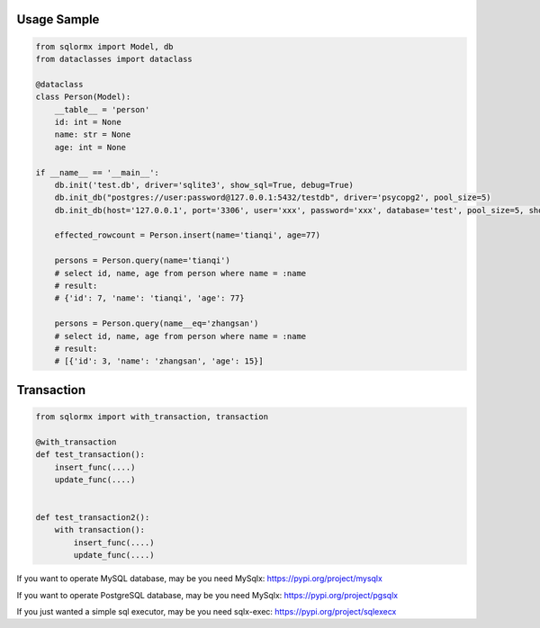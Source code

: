 Usage Sample
''''''''''''

.. code:: python

    from sqlormx import Model, db
    from dataclasses import dataclass

    @dataclass
    class Person(Model):
        __table__ = 'person'
        id: int = None
        name: str = None
        age: int = None

    if __name__ == '__main__':
        db.init('test.db', driver='sqlite3', show_sql=True, debug=True)
        db.init_db("postgres://user:password@127.0.0.1:5432/testdb", driver='psycopg2', pool_size=5)
        db.init_db(host='127.0.0.1', port='3306', user='xxx', password='xxx', database='test', pool_size=5, show_sql=True)

        effected_rowcount = Person.insert(name='tianqi', age=77)

        persons = Person.query(name='tianqi')
        # select id, name, age from person where name = :name
        # result:
        # {'id': 7, 'name': 'tianqi', 'age': 77}

        persons = Person.query(name__eq='zhangsan')
        # select id, name, age from person where name = :name
        # result:
        # [{'id': 3, 'name': 'zhangsan', 'age': 15}]

Transaction
'''''''''''

.. code:: python

    from sqlormx import with_transaction, transaction

    @with_transaction
    def test_transaction():
        insert_func(....)
        update_func(....)


    def test_transaction2():
        with transaction():
            insert_func(....)
            update_func(....)


If you want to operate MySQL database, may be you need MySqlx: https://pypi.org/project/mysqlx

If you want to operate PostgreSQL database, may be you need MySqlx: https://pypi.org/project/pgsqlx

If you just wanted a simple sql executor, may be you need sqlx-exec: https://pypi.org/project/sqlexecx
